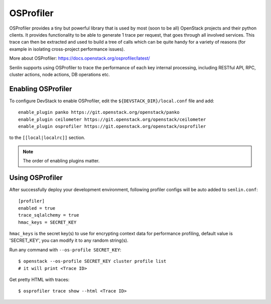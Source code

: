 ..
  Licensed under the Apache License, Version 2.0 (the "License"); you may
  not use this file except in compliance with the License. You may obtain
  a copy of the License at

          http://www.apache.org/licenses/LICENSE-2.0

  Unless required by applicable law or agreed to in writing, software
  distributed under the License is distributed on an "AS IS" BASIS, WITHOUT
  WARRANTIES OR CONDITIONS OF ANY KIND, either express or implied. See the
  License for the specific language governing permissions and limitations
  under the License.

==========
OSProfiler
==========

OSProfiler provides a tiny but powerful library that is used by
most (soon to be all) OpenStack projects and their python clients. It
provides functionality to be able to generate 1 trace per request, that goes
through all involved services. This trace can then be extracted and used
to build a tree of calls which can be quite handy for a variety of
reasons (for example in isolating cross-project performance issues).

More about OSProfiler:
https://docs.openstack.org/osprofiler/latest/

Senlin supports using OSProfiler to trace the performance of each
key internal processing, including RESTful API, RPC, cluster actions,
node actions, DB operations etc.

Enabling OSProfiler
~~~~~~~~~~~~~~~~~~~

To configure DevStack to enable OSProfiler, edit the
``${DEVSTACK_DIR}/local.conf`` file and add::

    enable_plugin panko https://git.openstack.org/openstack/panko
    enable_plugin ceilometer https://git.openstack.org/openstack/ceilometer
    enable_plugin osprofiler https://git.openstack.org/openstack/osprofiler

to the ``[[local|localrc]]`` section.

.. note:: The order of enabling plugins matter.

Using OSProfiler
~~~~~~~~~~~~~~~~

After successfully deploy your development environment, following profiler
configs will be auto added to ``senlin.conf``::

    [profiler]
    enabled = true
    trace_sqlalchemy = true
    hmac_keys = SECRET_KEY

``hmac_keys`` is the secret key(s) to use for encrypting context data for
performance profiling, default value is 'SECRET_KEY', you can modify it to
any random string(s).

Run any command with ``--os-profile SECRET_KEY``::

  $ openstack --os-profile SECRET_KEY cluster profile list
  # it will print <Trace ID>

Get pretty HTML with traces::

  $ osprofiler trace show --html <Trace ID>
